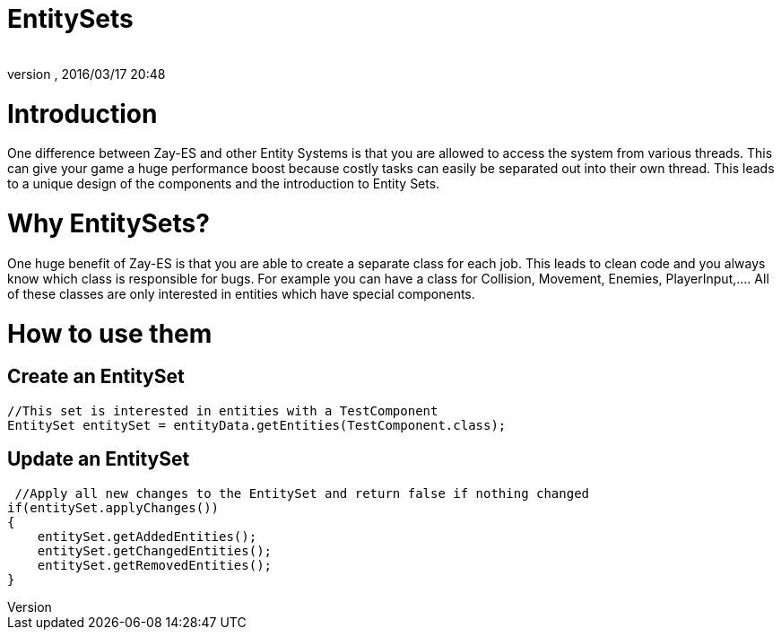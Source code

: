 = EntitySets
:author: 
:revnumber: 
:revdate: 2016/03/17 20:48
:relfileprefix: ../../../
:imagesdir: ../../..
ifdef::env-github,env-browser[:outfilesuffix: .adoc]



= Introduction

One difference between Zay-ES and other Entity Systems is that you are allowed to access the system from various threads. This can give your game a huge performance boost because costly tasks can easily be separated out into their own thread.
This leads to a unique design of the components and the introduction to Entity Sets.



= Why EntitySets?

One huge benefit of Zay-ES is that you are able to create a separate class for each job.
This leads to clean code and you always know which class is responsible for bugs.
For example you can have a class for Collision, Movement, Enemies, PlayerInput,….
All of these classes are only interested in entities which have special components.



= How to use them


== Create an EntitySet

[source,java]
----
//This set is interested in entities with a TestComponent
EntitySet entitySet = entityData.getEntities(TestComponent.class);
----


== Update an EntitySet

[source,java]
----
 //Apply all new changes to the EntitySet and return false if nothing changed
if(entitySet.applyChanges())
{
    entitySet.getAddedEntities();
    entitySet.getChangedEntities();
    entitySet.getRemovedEntities();        
}
----
